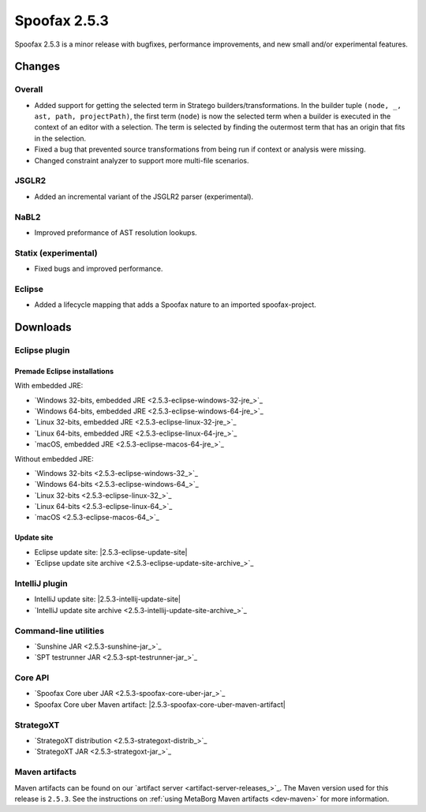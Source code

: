 =============
Spoofax 2.5.3
=============

Spoofax 2.5.3 is a minor release with bugfixes, performance improvements, and new small and/or experimental features.

Changes
-------

Overall
~~~~~~~

- Added support for getting the selected term in Stratego builders/transformations. In the builder tuple ``(node, _, ast, path, projectPath)``, the first term (``node``) is now the selected term when a builder is executed in the context of an editor with a selection. The term is selected by finding the outermost term that has an origin that fits in the selection.
- Fixed a bug that prevented source transformations from being run if context or analysis were missing.
- Changed constraint analyzer to support more multi-file scenarios.

JSGLR2
~~~~~~

- Added an incremental variant of the JSGLR2 parser (experimental).

NaBL2
~~~~~

- Improved preformance of AST resolution lookups.

Statix (experimental)
~~~~~~~~~~~~~~~~~~~~~

- Fixed bugs and improved performance.

Eclipse
~~~~~~~

- Added a lifecycle mapping that adds a Spoofax nature to an imported spoofax-project.


Downloads
---------

Eclipse plugin
~~~~~~~~~~~~~~

Premade Eclipse installations
^^^^^^^^^^^^^^^^^^^^^^^^^^^^^

With embedded JRE:

- `Windows 32-bits, embedded JRE <2.5.3-eclipse-windows-32-jre_>`_
- `Windows 64-bits, embedded JRE <2.5.3-eclipse-windows-64-jre_>`_
- `Linux 32-bits, embedded JRE <2.5.3-eclipse-linux-32-jre_>`_
- `Linux 64-bits, embedded JRE <2.5.3-eclipse-linux-64-jre_>`_
- `macOS, embedded JRE <2.5.3-eclipse-macos-64-jre_>`_

Without embedded JRE:

- `Windows 32-bits <2.5.3-eclipse-windows-32_>`_
- `Windows 64-bits <2.5.3-eclipse-windows-64_>`_
- `Linux 32-bits <2.5.3-eclipse-linux-32_>`_
- `Linux 64-bits <2.5.3-eclipse-linux-64_>`_
- `macOS <2.5.3-eclipse-macos-64_>`_

Update site
^^^^^^^^^^^

-  Eclipse update site: |2.5.3-eclipse-update-site|
-  `Eclipse update site archive <2.5.3-eclipse-update-site-archive_>`_

IntelliJ plugin
~~~~~~~~~~~~~~~

-  IntelliJ update site: |2.5.3-intellij-update-site|
-  `IntelliJ update site archive <2.5.3-intellij-update-site-archive_>`_

Command-line utilities
~~~~~~~~~~~~~~~~~~~~~~

-  `Sunshine JAR <2.5.3-sunshine-jar_>`_
-  `SPT testrunner JAR <2.5.3-spt-testrunner-jar_>`_

Core API
~~~~~~~~

-  `Spoofax Core uber JAR <2.5.3-spoofax-core-uber-jar_>`_
-  Spoofax Core uber Maven artifact: |2.5.3-spoofax-core-uber-maven-artifact|

StrategoXT
~~~~~~~~~~

-  `StrategoXT distribution <2.5.3-strategoxt-distrib_>`_
-  `StrategoXT JAR <2.5.3-strategoxt-jar_>`_

Maven artifacts
~~~~~~~~~~~~~~~

Maven artifacts can be found on our `artifact server <artifact-server-releases_>`_.
The Maven version used for this release is ``2.5.3``. See the instructions on :ref:`using MetaBorg Maven artifacts <dev-maven>` for more information.
